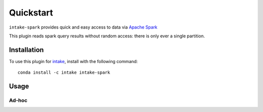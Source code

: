 Quickstart
==========

``intake-spark`` provides quick and easy access to data via
`Apache Spark`_

.. _Apache Spark: http://spark.apache.org/docs/latest/

This plugin reads spark query results without random access: there is only ever
a single partition.

Installation
------------

To use this plugin for `intake`_, install with the following command::

   conda install -c intake intake-spark

.. _intake: https://github.com/ContinuumIO/intake

Usage
-----

Ad-hoc
~~~~~~
